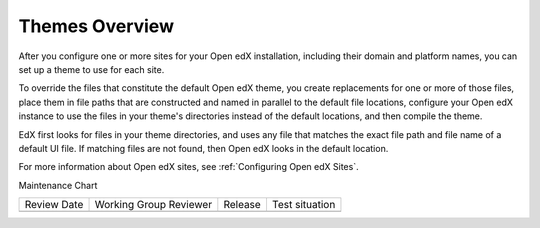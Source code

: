 .. _Theming Overview:

###################
Themes Overview
###################

.. tags:: site operator

After you configure one or more sites for your Open edX installation, including
their domain and platform names, you can set up a theme to use for each site.

To override the files that constitute the default Open edX theme, you create
replacements for one or more of those files, place them in file paths that are
constructed and named in parallel to the default file locations,
configure your Open edX instance to use the files in your theme's directories
instead of the default locations, and then compile the theme.

EdX first looks for files in your theme directories, and uses any file that
matches the exact file path and file name of a default UI file. If matching
files are not found, then Open edX looks in the default location.

For more information about Open edX sites, see :ref:`Configuring Open edX
Sites`.


Maintenance Chart

+--------------+-------------------------------+----------------+--------------------------------+
| Review Date  | Working Group Reviewer        |   Release      |Test situation                  |
+--------------+-------------------------------+----------------+--------------------------------+
|              |                               |                |                                |
+--------------+-------------------------------+----------------+--------------------------------+
